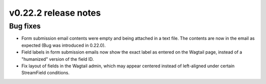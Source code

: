 v0.22.2 release notes
=====================


Bug fixes
---------

* Form submission email contents were empty and being attached in a text file.
  The contents are now in the email as expected (Bug was introduced in 0.22.0).

* Field labels in form submission emails now show the exact label as entered
  on the Wagtail page, instead of a "humanized" version of the field ID.

* Fix layout of fields in the Wagtail admin, which may appear centered instead
  of left-aligned under certain StreamField conditions.
